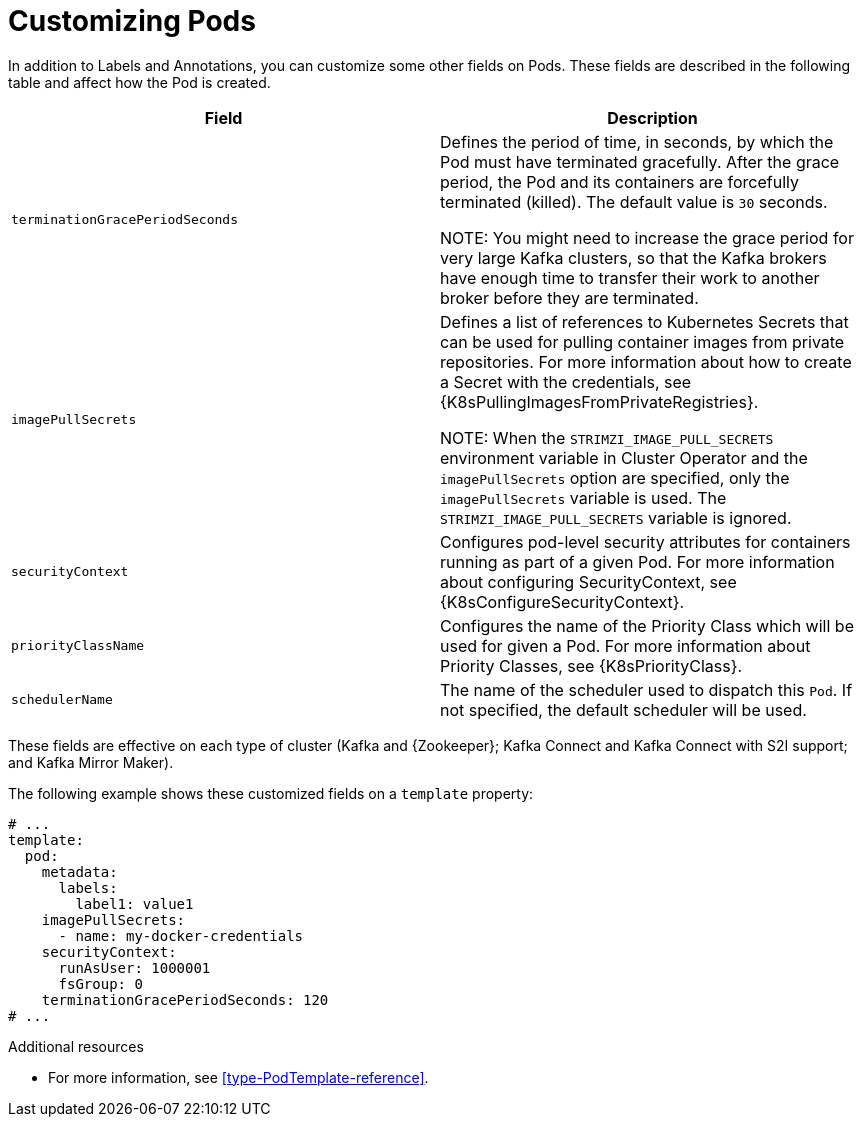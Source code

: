 // This assembly is included in the following assemblies:
//
// assembly-customizing-deployments.adoc

[id='con-customizing-pods-{context}']
= Customizing Pods

In addition to Labels and Annotations, you can customize some other fields on Pods.
These fields are described in the following table and affect how the Pod is created.

[table,stripes=none]
|===
|Field |Description

|`terminationGracePeriodSeconds`
|Defines the period of time, in seconds, by which the Pod must have terminated gracefully.
After the grace period, the Pod and its containers are forcefully terminated (killed).
The default value is `30` seconds.

NOTE: You might need to increase the grace period for very large Kafka clusters, so that the Kafka brokers have enough time to transfer their work to another broker before they are terminated.

|`imagePullSecrets`
|Defines a list of references to Kubernetes Secrets that can be used for pulling container images from private repositories.
For more information about how to create a Secret with the credentials, see {K8sPullingImagesFromPrivateRegistries}.

NOTE: When the `STRIMZI_IMAGE_PULL_SECRETS` environment variable in Cluster Operator and the `imagePullSecrets` option are specified, only the `imagePullSecrets` variable is used. The `STRIMZI_IMAGE_PULL_SECRETS` variable is ignored.

|`securityContext`
|Configures pod-level security attributes for containers running as part of a given Pod.
For more information about configuring SecurityContext, see {K8sConfigureSecurityContext}.

|`priorityClassName`
|Configures the name of the Priority Class which will be used for given a Pod.
For more information about Priority Classes, see {K8sPriorityClass}.

|`schedulerName`
| The name of the scheduler used to dispatch this `Pod`.
If not specified, the default scheduler will be used.

|===

These fields are effective on each type of cluster (Kafka and {Zookeeper}; Kafka Connect and Kafka Connect with S2I support; and Kafka Mirror Maker).

The following example shows these customized fields on a `template` property:

[source,yaml,subs=attributes+]
----
# ...
template:
  pod:
    metadata:
      labels:
        label1: value1
    imagePullSecrets:
      - name: my-docker-credentials
    securityContext:
      runAsUser: 1000001
      fsGroup: 0
    terminationGracePeriodSeconds: 120
# ...
----

.Additional resources

* For more information, see xref:type-PodTemplate-reference[].
